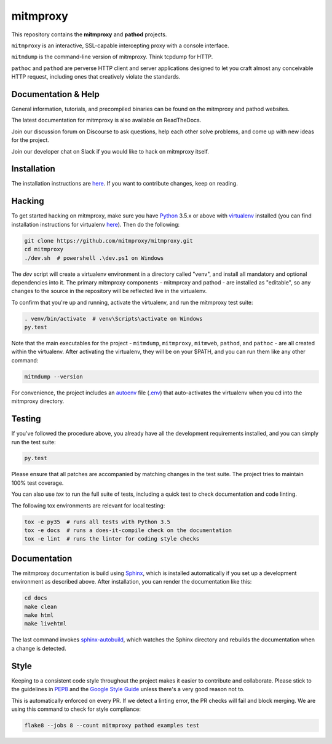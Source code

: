 mitmproxy
^^^^^^^^^

|travis| |appveyor| |coverage| |latest_release| |python_versions|

This repository contains the **mitmproxy** and **pathod** projects.

``mitmproxy`` is an interactive, SSL-capable intercepting proxy with a console
interface.

``mitmdump`` is the command-line version of mitmproxy. Think tcpdump for HTTP.

``pathoc`` and ``pathod`` are perverse HTTP client and server applications
designed to let you craft almost any conceivable HTTP request, including ones
that creatively violate the standards.


Documentation & Help
--------------------


General information, tutorials, and precompiled binaries can be found on the mitmproxy
and pathod websites.

|mitmproxy_site|

The latest documentation for mitmproxy is also available on ReadTheDocs.

|mitmproxy_docs|


Join our discussion forum on Discourse to ask questions, help
each other solve problems, and come up with new ideas for the project.

|mitmproxy_discourse|


Join our developer chat on Slack if you would like to hack on mitmproxy itself.

|slack|


Installation
------------

The installation instructions are `here <http://docs.mitmproxy.org/en/stable/install.html>`_.
If you want to contribute changes, keep on reading.


Hacking
-------

To get started hacking on mitmproxy, make sure you have Python_ 3.5.x or above with
virtualenv_ installed (you can find installation instructions for virtualenv
`here <http://virtualenv.readthedocs.org/en/latest/>`__). Then do the following:

.. code-block:: text

    git clone https://github.com/mitmproxy/mitmproxy.git
    cd mitmproxy
    ./dev.sh  # powershell .\dev.ps1 on Windows


The *dev* script will create a virtualenv environment in a directory called
"venv", and install all mandatory and optional dependencies into it. The
primary mitmproxy components - mitmproxy and pathod - are installed as
"editable", so any changes to the source in the repository will be reflected
live in the virtualenv.

To confirm that you're up and running, activate the virtualenv, and run the
mitmproxy test suite:

.. code-block:: text

    . venv/bin/activate  # venv\Scripts\activate on Windows
    py.test

Note that the main executables for the project - ``mitmdump``, ``mitmproxy``,
``mitmweb``, ``pathod``, and ``pathoc`` - are all created within the
virtualenv. After activating the virtualenv, they will be on your $PATH, and
you can run them like any other command:

.. code-block:: text

    mitmdump --version

For convenience, the project includes an autoenv_ file (`.env`_) that
auto-activates the virtualenv when you cd into the mitmproxy directory.


Testing
-------

If you've followed the procedure above, you already have all the development
requirements installed, and you can simply run the test suite:

.. code-block:: text

    py.test

Please ensure that all patches are accompanied by matching changes in the test
suite. The project tries to maintain 100% test coverage.

You can also use `tox` to run the full suite of tests, including a quick test
to check documentation and code linting.

The following tox environments are relevant for local testing:

.. code-block:: text

    tox -e py35  # runs all tests with Python 3.5
    tox -e docs  # runs a does-it-compile check on the documentation
    tox -e lint  # runs the linter for coding style checks


Documentation
-------------

The mitmproxy documentation is build using Sphinx_, which is installed
automatically if you set up a development environment as described above. After
installation, you can render the documentation like this:

.. code-block:: text

    cd docs
    make clean
    make html
    make livehtml

The last command invokes `sphinx-autobuild`_, which watches the Sphinx directory and rebuilds
the documentation when a change is detected.

Style
-----

Keeping to a consistent code style throughout the project makes it easier to
contribute and collaborate. Please stick to the guidelines in
`PEP8`_ and the `Google Style Guide`_ unless there's a very
good reason not to.

This is automatically enforced on every PR. If we detect a linting error, the
PR checks will fail and block merging. We are using this command to check for style compliance:

.. code-block:: text

    flake8 --jobs 8 --count mitmproxy pathod examples test


.. |mitmproxy_site| image:: https://shields.mitmproxy.org/api/https%3A%2F%2F-mitmproxy.org-blue.svg
    :target: https://mitmproxy.org/
    :alt: mitmproxy.org

.. |mitmproxy_docs| image:: https://readthedocs.org/projects/mitmproxy/badge/
    :target: http://docs.mitmproxy.org/en/latest/
    :alt: mitmproxy documentation

.. |mitmproxy_discourse| image:: https://shields.mitmproxy.org/api/https%3A%2F%2F-discourse.mitmproxy.org-orange.svg
    :target: https://discourse.mitmproxy.org
    :alt: Discourse: mitmproxy

.. |slack| image:: http://slack.mitmproxy.org/badge.svg
    :target: http://slack.mitmproxy.org/
    :alt: Slack Developer Chat

.. |travis| image:: https://shields.mitmproxy.org/travis/mitmproxy/mitmproxy/master.svg?label=Travis%20build
    :target: https://travis-ci.org/mitmproxy/mitmproxy
    :alt: Travis Build Status

.. |appveyor| image:: https://shields.mitmproxy.org/appveyor/ci/mhils/mitmproxy/master.svg?label=Appveyor%20build
    :target: https://ci.appveyor.com/project/mhils/mitmproxy
    :alt: Appveyor Build Status

.. |coverage| image:: https://codecov.io/gh/mitmproxy/mitmproxy/branch/master/graph/badge.svg
    :target: https://codecov.io/gh/mitmproxy/mitmproxy
    :alt: Coverage Status

.. |latest_release| image:: https://shields.mitmproxy.org/pypi/v/mitmproxy.svg
    :target: https://pypi.python.org/pypi/mitmproxy
    :alt: Latest Version

.. |python_versions| image:: https://shields.mitmproxy.org/pypi/pyversions/mitmproxy.svg
    :target: https://pypi.python.org/pypi/mitmproxy
    :alt: Supported Python versions

.. _Python: https://www.python.org/
.. _virtualenv: http://virtualenv.readthedocs.org/en/latest/
.. _autoenv: https://github.com/kennethreitz/autoenv
.. _.env: https://github.com/mitmproxy/mitmproxy/blob/master/.env
.. _Sphinx: http://sphinx-doc.org/
.. _sphinx-autobuild: https://pypi.python.org/pypi/sphinx-autobuild
.. _issue_tracker: https://github.com/mitmproxy/mitmproxy/issues
.. _PEP8: https://www.python.org/dev/peps/pep-0008
.. _Google Style Guide: https://google.github.io/styleguide/pyguide.html
